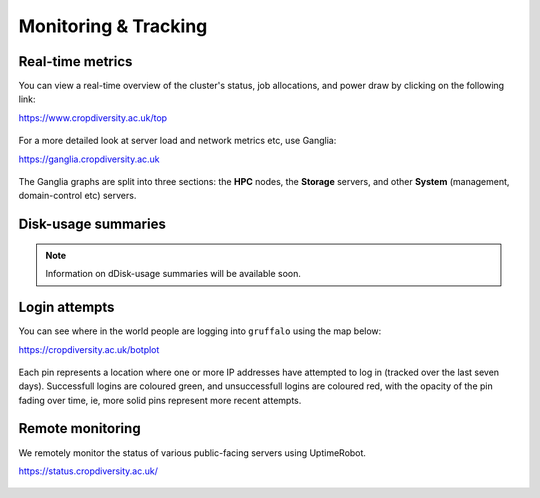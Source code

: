 Monitoring & Tracking
=====================

Real-time metrics
-----------------

You can view a real-time overview of the cluster's status, job allocations, and power draw by clicking on the following link:

https://www.cropdiversity.ac.uk/top

  |top|

For a more detailed look at server load and network metrics etc, use Ganglia:

https://ganglia.cropdiversity.ac.uk
  
  |ganglia|

The Ganglia graphs are split into three sections: the **HPC** nodes, the **Storage** servers, and other **System** (management, domain-control etc) servers.


Disk-usage summaries
--------------------

.. note::
  Information on dDisk-usage summaries will be available soon. 


Login attempts
--------------

You can see where in the world people are logging into ``gruffalo`` using the map below:

https://cropdiversity.ac.uk/botplot

  |botplot|

.. |botplot| image:: media/botplot.png

Each pin represents a location where one or more IP addresses have attempted to log in (tracked over the last seven days). Successfull logins are coloured green, and unsuccessfull logins are coloured red, with the opacity of the pin fading over time, ie, more solid pins represent more recent attempts.


Remote monitoring
-----------------

We remotely monitor the status of various public-facing servers using UptimeRobot.

https://status.cropdiversity.ac.uk/

  |uptimerobot|
  

.. |top| image:: media/top.png
.. |ganglia| image:: media/ganglia.png
.. |uptimerobot| image:: media/uptimerobot.png